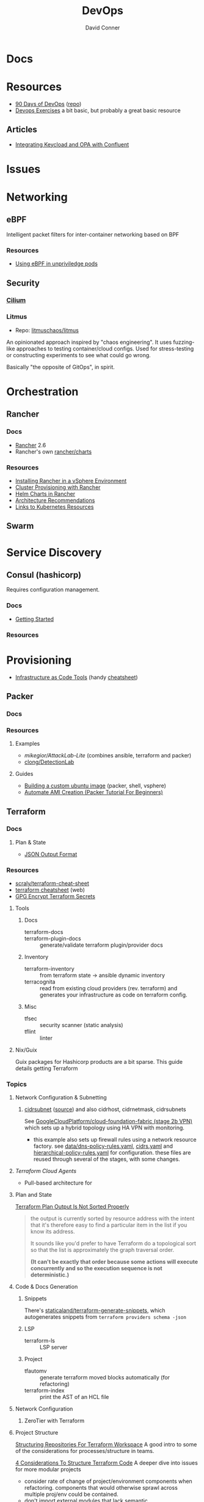 :PROPERTIES:
:ID:       ac2a1ae4-a695-4226-91f0-8386dc4d9b07
:END:
#+TITLE:     DevOps
#+AUTHOR:    David Conner
#+EMAIL:     noreply@te.xel.io
#+DESCRIPTION: notes

[[file:../slips/img/just-a-few-yaml-lines.jpg]]

* Docs

* Resources
+ [[https://www.90daysofdevops.com/#][90 Days of DevOps]] ([[https://github.com/MichaelCade/90DaysOfDevOps/tree/216a4695ea7c553d272733713808db10f88513ca][repo]])
+ [[https://github.com/bregman-arie/devops-exercises][Devops Exercises]] a bit basic, but probably a great basic resource

** Articles

+ [[https://teamraft.com/2021/03/17/integrating-keycloak-and-opa-with-confluent.html][Integrating Keycload and OPA with Confluent]]

* Issues

* Networking
** eBPF

Intelligent packet filters for inter-container networking based on BPF

*** Resources

+ [[https://next.redhat.com/2023/07/18/using-ebpf-in-unprivileged-pods/][Using eBPF in unpriviledge pods]]

** Security

*** [[https://cilium.io/][Cilium]]

*** Litmus
+ Repo: [[https://github.com/litmuschaos/litmus][litmuschaos/litmus]]

An opinionated approach inspired by "chaos engineering". It uses fuzzing-like
approaches to testing container/cloud configs. Used for stress-testing or
constructing experiments to see what could go wrong.

Basically "the opposite of GitOps", in spirit.

* Orchestration
** Rancher
*** Docs
+ [[https://rancher.com/docs/rancher/v2.6/en/][Rancher]] 2.6
+ Rancher's own [[https://github.com/rancher/charts][rancher/charts]]

*** Resources
+ [[https://rancher.com/docs/rancher/v2.6/en/best-practices/rancher-server/rancher-in-vsphere/][Installing Rancher in a vSphere Environment]]
+ [[https://rancher.com/docs/rancher/v2.6/en/cluster-provisioning/][Cluster Provisioning with Rancher]]
+ [[https://rancher.com/docs/rancher/v2.6/en/helm-charts/][Helm Charts in Rancher]]
+ [[https://rancher.com/docs/rancher/v2.6/en/overview/architecture-recommendations/][Architecture Recommendations]]
+ [[https://rancher.com/docs/rancher/v2.6/en/k8s-in-rancher/][Links to Kubernetes Resources]]

** Swarm

* Service Discovery
** Consul (hashicorp)

Requires configuration management.

*** Docs
+ [[https://www.consul.io/docs/intro][Getting Started]]

*** Resources


* Provisioning
+ [[https://alpacked.io/blog/infrastructure-as-code-for-devops/][Infrastructure as Code Tools]] (handy [[https://images.prismic.io/alpacked/ae95673b-c8dd-42c4-a6a6-5b07ccef1200_tild3731-3961-4530-a366-306639623066__untitled-1_recovered.png][cheatsheet]])

** Packer

*** Docs

*** Resources

**** Examples

+ [[Attack Lab Automation][mikegior/AttackLab-Lite]] (combines ansible, terraform and packer)
+ [[https://github.com/clong/DetectionLab][clong/DetectionLab]]

**** Guides

+ [[https://www.google.com/url?sa=t&rct=j&q=&esrc=s&source=web&cd=&cad=rja&uact=8&ved=2ahUKEwij--K4w7GAAxVkVjUKHXPGAtwQFnoECBMQAQ&url=https%3A%2F%2Fwilliamlam.com%2F2023%2F04%2Fbuilding-a-custom-ubuntu-image-using-packer-examples-for-vmware-vsphere-project.html&usg=AOvVaw3GOIIpfds7iD7NP5dadSkl&opi=89978449][Building  a custom ubuntu image]] (packer, shell, vsphere)
+ [[https://devopscube.com/packer-tutorial-for-beginners/#Few_Packer_Tips][Automate AMI Creation (Packer Tutorial For Beginners)]]

** Terraform

*** Docs

**** Plan & State

+ [[https://developer.hashicorp.com/terraform/internals/json-format][JSON Output Format]]


*** Resources
+ [[https://github.com/scraly/terraform-cheat-sheet][scraly/terraform-cheat-sheet]]
+ [[https://jayendrapatil.com/terraform-cheat-sheet/][terraform cheatsheet]] (web)
+ [[https://menendezjaume.com/post/gpg-encrypt-terraform-secrets/][GPG Encrypt Terraform Secrets]]

**** Tools

***** Docs

+ terraform-docs ::
+ terraform-plugin-docs :: generate/validate terraform plugin/provider docs

***** Inventory

+ terraform-inventory :: from terraform state $\rightarrow$ ansible dynamic
  inventory
+ terracognita :: read from existing cloud providers (rev. terraform) and
  generates your infrastructure as code on terraform config.

***** Misc

+ tfsec :: security scanner (static analysis)
+ tflint :: linter

**** Nix/Guix

Guix packages for Hashicorp products are a bit sparse. This guide details getting Terraform



*** Topics

**** Network Configuration & Subnetting

***** [[https://developer.hashicorp.com/terraform/language/functions/cidrsubnet][cidrsubnet]] ([[https://build5nines.com/terraform-using-cidr-notation-to-define-ip-address-ranges-and-subnet-address-spaces/][source]]) and also cidrhost, cidrnetmask, cidrsubnets

See [[https://github.com/GoogleCloudPlatform/cloud-foundation-fabric/tree/master/fast/stages/2-networking-b-vpn][GoogleCloudPlatform/cloud-foundation-fabric (stage 2b VPN)]] which sets up a
hybrid topology using HA VPN with monitoring.

+ this example also sets up firewall rules using a network resource factory. see
  [[https://github.com/GoogleCloudPlatform/cloud-foundation-fabric/blob/master/fast/stages/2-networking-d-separate-envs/data/dns-policy-rules.yaml][data/dns-policy-rules.yaml]], [[https://github.com/GoogleCloudPlatform/cloud-foundation-fabric/blob/master/fast/stages/2-networking-d-separate-envs/data/cidrs.yaml][cidrs.yaml]] and [[https://github.com/GoogleCloudPlatform/cloud-foundation-fabric/blob/master/fast/stages/2-networking-d-separate-envs/data/hierarchical-policy-rules.yaml][hierarchical-policy-rules.yaml]] for
  configuration. these files are reused through several of the stages, with some
  changes.

**** [[Terraform Cloud Agents][Terraform Cloud Agents]]

+ Pull-based architecture for

**** Plan and State

[[https://github.com/hashicorp/terraform/issues/17619#issuecomment-374450588][Terraform Plan Output Is Not Sorted Properly]]

#+begin_quote
the output is currently sorted by resource address with the intent that it's
therefore easy to find a particular item in the list if you know its address.

It sounds like you'd prefer to have Terraform do a topological sort so that the
list is approximately the graph traversal order.

*(It can't be exactly that order because some actions will execute concurrently
and so the execution sequence is not deterministic.)*
#+end_quote

**** Code & Docs Generation

***** Snippets

There's [[https://github.com/staticaland/terraform-generate-snippets][staticaland/terraform-generate-snippets]], which autogenerates snippets
from =terraform providers schema -json=

***** LSP

+ terraform-ls :: LSP server

***** Project

+ tfautomv :: generate terraform moved blocks automatically (for refactoring)
+ terraform-index :: print the AST of an HCL file

**** Network Configuration
***** ZeroTier with Terraform

**** Project Structure

[[https://www.youtube.com/watch?v=IDLGpkRmDXg][Structuring Repositories For Terraform Workspace]] A good intro to some of the
considerations for processes/structure in teams.

[[https://www.youtube.com/watch?v=Qg8VZsbaXxA][4 Considerations To Structure Terraform Code]] A deeper dive into issues for more
modular projects

+ consider rate of change of project/environment components when
  refactoring. components that would otherwise sprawl across multiple proj/env
  could be contained.
+ don't import external modules that lack semantic versioning/tagging...
+ when components could benefit from a separate release cycle, it begins to
  justify the cost/time and process overhead to do so.
+ use folder/module structure to constrain the set of resources affected by
  changes. this limits risk.
+ submodules can be bad for code reuse (they usually problematize your workflow,
  but are very useful when they're the right tool)

Be aware of where Terraform state is stored:

+ the "Terraform workspace" layout is easy to get started with, but the state for
  multiple environments by default shares the same backend!
  - i.e. your dev/staging/prod state may share the same backend: anyone with
    access to one may implicitly have access to others.
+ The "file-tree" workspace will require multiple =terraform apply= commands per
  environment

Within a specific context (like a project's environment), it's sometimes useful
to split out modules into sequenced subdirectories, like the following. The
indexes can be used to guarantee that state transformations occur in order.

+ 0_keeper :: resources that must exist in all following stages of a terraform
  deploy. this stage may not need to be re-run on every deploy.
+ 1_netsec :: security rules for the above TF resources which may change often
+ 2_expressroute :: apparently, the Express Routes are something in Azure that
  you do not want to change, since it's hard to predict when TF backend decides
  your resources should be torn-down and recreated. For Azure Express Routes, if
  they are fully dropped & recreated instead of mutated, it results in a "devops
  equivalent" of locking yourself out of your router/firewall.

  The idea behind the last item is to limit the blast radius (& risk) that
  changes may create. It's generally a good idea to be confident about this,
  without needing to inefficiently /look/ for dependencies and state validation.

***** Following the meaning of senses from Plato's Republic:

+ the visual sense is one where you must direct your visual focus (or attention)
  consciously. You can't see everything all at once. Thus, for tech, you want to
  simplify the structure or narrow the scope of things requiring your active
  attention.
+ whereas your auditory sense allows you to react to things you didn't need to
  be focused on. This follows the "push notification" or "event-driven" means of
  messaging [queues].
+ The correct approach to structuring these projects implicitly limits the sets
  of information or the set of event-streams (automailers/notifications) that
  people need to tune into. However, you can't just shuffle things around on a
  whim.

.... okay not exactly germaine to the topic.


**** Modules

 Some notes from [[https://www.youtube.com/watch?v=7xngnjfIlK4&t=7408s][Complete Terraform Course]]

***** Module Sources

Types of module sources

+ Root Module :: implicit from local dir
+ Child Module :: separate module from local file

Examples of module sources

+ Local paths
+ Github (Forges)
+ Terraform Registry. Over +3000 official modules served (and they're counting!)
  with keys/values to learn & appreciate
+ HTTPS URL's
+ S3/GCS Buckets

***** Module Design

****** Good Modules:

+ Raise abstraction level (from HCL base types or resource types)
+ Group resources logically (or promote such grouping)
+ Expose input vars to enable customization/composition (like a modular synth)
+ Provide useful defaults
+ Return Outputs to make further integrations possible

****** Code Rot

The first two are exceedingly obvious. The latter two, less so. The last one is
fairly specific to Terraform.

+ Unpinned versions
+ Deprecated deps
+ Out of band changes
+ Unapplied changes

****** Managing Secrets

Mark vars using the =sensitive= keyword

Pass with:
+ TF_ENV_NOT_REALLY :: No don't actually do this without some protection
  - the FBI hiding on your box scrolling through your =top= ...
+ -var :: use this tf cmdline option (secrets manager) ... okay maybe
+ external secret store :: congratulations you won a kubernetes!
  - or "simply" nomad + a love of dynamic network configurations.  the choice is
    yours.

****** Basic Types

Primative: string, number bool

Complex (types are optional)

+ list<type> :: lists
+ set<type> :: sets
+ tuple[<type>,...] :: tuples
+ object{attr=<type>} :: objects
+ map<type> :: maps

According to HCL docs, the following types behave identically in most situations:

+ Lists and Tuples
+ Maps and Objects

***** Design Patterns

Maybe just "design motifs" because they're pretty small in scope.

****** Reuse or Create

Use alternate ternary statements on variables/inputs to =DROP IF EXISTS; CREATE=

#+begin_src hcl
resource "aws_route53_zone" "primary" {
  count = var.create_dns_zone ? 1 : 0
  name = var.domain
}

data "aws_route53_zone" "primary" {
  count = var.create_dns_zone ? 0 : 1
  name = var.domain
}
#+end_src

****** Lifecycle

create_before_destroy

#+begin_src hcl
resource "azurerm_resource_group" "example" {
  # ...

  lifecycle {
    create_before_destroy = true
  }
}
#+end_src

+ ignore_changes
+ prevent_destroy
+ terraform_remote_state


****** Meta-args on Module Imports

Can use meta-args like =count, foreach, provides, depends_on= here

#+begin_src hcl
module "webapp" {
  source ...
  input_var = "..."
}
#+end_src

******* TODO examples of using metaargs there? not in notes


* Virtualization Platforms
** vSphere

** Harvester

*** Docs
+ [[https://docs.harvesterhci.io/v1.0/reference/api/https://docs.harvesterhci.io/v1.0/reference/api/][API Docs]]: basically an API wrapper around Kubevirt

*** Resources

*** Issues

**** How to provision storage to Harvester Nodes/Guests?
+ usually requires Persistent Volume Claims (ala k8s)
+ see kubevirt resources

**** Can harvester support GPU passthrough?
+ The models listed in the [[https://docs.harvesterhci.io/v1.0/reference/api/][Harvester API Docs]] indicate so
  - however, these models also contain references to vGPU which is an nVidia feature.
  - Also, nVidia publishes a GPU Addon for "discovery" of nVidia GPU/vGPU's on
    the host. It's unclear whether the GPU model is synonymous with nVidia's
    plugin or simply confusing.
  - Regardless, neither the API model nor the Kubevirt addon should be required for GPU passthrough.
+ This [[https://kubevirt.io/user-guide/virtual_machines/host-devices/][should be possible]], if not through the Harvester interface then by:
  - adding device ID's to the =permittedHostDevices= in =KubeVirt CR=
  - then adding these devices to the KubeVirt VMI's

***** Possible Solution

Reference ArchWiki on [[https://wiki.archlinux.org/title/PCI_passthrough_via_OVMF][OVMF passthrough]]  It may require:

+ a script writing to =/sys/.../driver_override=
+ bios config
+ amd_iommu=on & updated grub
+ updates to /etc/mkinitcpio.conf
+ blacklisting drivers (probably shouldn't be installed on harvester anyways) and setting device driver to =vfio_pci=
+ manually setting up OVMF within Harvester
+ For Guix:
  - install a VM Guest without graphics and with few disks
  - add non-guix channels & substitutes, update/reboot
  - clone the VM to backup
  - update the system image to include GPU drivers
  - poweroff, change the VM config & reboot
  - And (of course) ensure Harvester never starts with the wrong monitors plugged in, since Asus BIOS doesn't allow setting priority on GPU device with any stickiness

** Proxmox
*** Docs
*** Resources
+ [[https://forum.proxmox.com/][Forums]]

**** Networking
+ [[https://pve.proxmox.com/pve-docs/chapter-pvesdn.html][SDN docs]]
**** Storage
+ 2012 monograph on [[https://pthree.org/2012/12/05/zfs-administration-part-ii-raidz/][ZFS administration]]
*** Issues
**** PXE Boot
+ [[https://www.reddit.com/r/homelab/comments/st3bji/proxmox_zfs_pxe_booting_with_grub_for_bios_systems/][Proxmox + ZFS - PXE Booting with GRUB for BIOS systems]]
  - [[https://rpi4cluster.com/pxe/setup/][How to boot Windows and Linux using UEFI net boot and iPXE]]
    - generic, but describes a setup
+ [[https://www.apalrd.net/posts/2022/alpine_vdiclient/][Net Booting the Proxmox VDI Client (feat. Alpine Linux)]]
  - moreso PXE booting a VM image with a custom version of Proxmox's spice
+ [[https://github.com/morph027/pve-iso-2-pxe][morph027/pve-iso-2-pxe]]
**** Encrypting Proxmox
+ [[https://herold.space/proxmox-zfs-full-disk-encryption-with-ssh-remote-unlock/][Full Disk Encryption with SSH Remote Unlock]] (from [[https://forum.proxmox.com/threads/howto-wrapper-script-to-use-fedora-coreos-ignition-with-proxmox-cloud-init-system-for-docker-workloads.86494/][proxmox forum]])
+ [[https://wiki.geco-it.net/public:pve_fcos][Fedora CoreOS Ignition with Proxmox cloud-init]] (from [[https://forum.proxmox.com/threads/howto-wrapper-script-to-use-fedora-coreos-ignition-with-proxmox-cloud-init-system-for-docker-workloads.86494/][proxmox forum]])

** oVirt


* Virtualization
:PROPERTIES:
:ID:       cf2bd101-8e99-4a31-bbdc-a67949389b40
:END:

** Kubevirt

This is a VM provider using a k8s interface (i.e. you do VM things using the Kubernetes API)

*** Docs
+ [[https://kubevirt.io/user-guide/architecture/][Main]] (architecture)
+ [[https://kubevirt.io/api-reference/master/definitions.html][API Docs]]

*** Resources
+ [[https://kubevirt.io/user-guide/virtual_machines/disks_and_volumes/][Provisioning Storage]]
+ [[https://kubevirt.io/user-guide/virtual_machines/host-devices/][Host Prep for PCI Passthrough]]

** QEMU

+ [[https://wiki.archlinux.org/title/QEMU/Guest_graphics_acceleration][QEMU graphics accel]] (wiki)
+ [[https://alyssa.is/using-virtio-wl/][A technical overview of Virtio WL]] (qemu/libvirt)
+ [[https://developer.ibm.com/articles/l-virtio/][VirtIO an I/O virtualization framework]]

*** Docs

*** Resources

*** Issues
**** Getting vm's to share integrated graphics
+ see [[https://www.reddit.com/r/VFIO/comments/i9dbyp/this_is_how_i_managed_to_passthrough_my_igd/][this reddit post]]
+ details for [[https://www.reddit.com/r/VFIO/comments/s0rwxl/gpu_passthrough_on_lenovo_legion_5_amd_laptop_so/][passthrough on Legion 5 AMD laptop]]
  - may also require copying vBios and/or flashing firmware

** Libvirt
*** Resources

**** virtio

+ [[https://docs.oasis-open.org/virtio/virtio/v1.2/cs01/virtio-v1.2-cs01.pdf][Virtual I/O Device 1.2 Spec]]
+ [[https://docs.oasis-open.org/virtio/virtio/v1.2/cs01/tex/][LaTeX source for the documentation]]

*** Tools
**** virt-manager

**** virsh

**** virt-install

**** cockpit-machine
+ Running [[https://access.redhat.com/documentation/en-us/red_hat_enterprise_linux/8/html/configuring_and_managing_virtualization/configuring-virtual-machine-network-connections_configuring-and-managing-virtualization][Virt-Manager with Redhat/Centos]]

*** Issues

**** [[https://wiki.libvirt.org/page/TLSSetup][Setting up libvirt for TLS (Encryption & Authentication)]]
**** Adding an ISO after setup
  - virt-install :: [[https://serverfault.com/questions/833131/virt-install-cannot-use-iso-file-as-location][mount as iso]] and pass to =--location=
    - mount as a loopback device
      - =mount -t iso9660 -ro loop /dir/cdimage.iso /mnt/iso=
    - also pass loop device to guest
  - image in pool ::
**** Bridging a WIFI device
You can't, apparently. You can [[https://access.redhat.com/documentation/en-us/red_hat_enterprise_linux/6/html/virtualization_administration_guide/sect-managing_guest_virtual_machines_with_virsh-attaching_and_updating_a_device_with_virsh][redirect a USB device]]
**** Redirecting a USB Device

+ Run =lsusb= to get the vendor/product ID
+ Create an =$xml= file defining it
  - bonus points for using =emmet-mode=
  - insert the vendor/product id like =0x1234= for hex
+ use =virsh list --all= to get the =$domain=
+ run =virsh attach-device $domain --file $xml --config= to attach
  -  use similar =detach-device= to remove it


** Admin Tools
+ dnsmasq :: dns
+ dhclient :: dhcp
+ dmidecode :: SMBIOS table, hardware compat/interoperability
+ ebtables :: NAT networking on the host
+ bridge-utils :: create virtual networking devices: TUN/TAP, bridge
